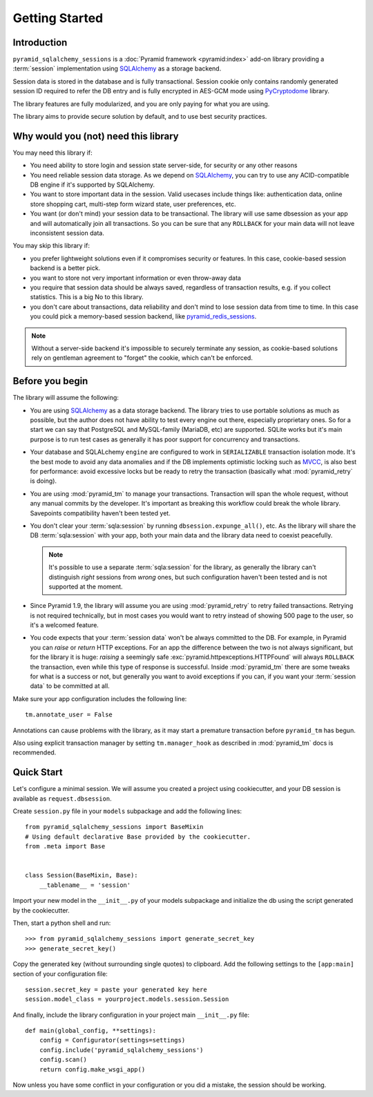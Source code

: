 ===============
Getting Started
===============


Introduction
============

``pyramid_sqlalchemy_sessions`` is a :doc:`Pyramid framework <pyramid:index>`
add-on library providing a :term:`session` implementation using 
`SQLAlchemy <http://www.sqlalchemy.org/>`_ as a storage backend.

Session data is stored in the database and is fully transactional.
Session cookie only contains randomly generated session ID required to 
refer the DB entry and is fully encrypted in AES-GCM mode using
`PyCryptodome <https://www.pycryptodome.org>`_ library.

The library features are fully modularized, and you are only paying for what
you are using.

The library aims to provide secure solution by default, and to use best
security practices.


Why would you (not) need this library
=====================================

You may need this library if:

* You need ability to store login and session state server-side, for security
  or any other reasons
  
* You need reliable session data storage.
  As we depend on `SQLAlchemy <http://www.sqlalchemy.org/>`_, you can try to
  use any ACID-compatible DB engine if it's supported by SQLAlchemy.
  
* You want to store important data in the session.
  Valid usecases include things like: authentication data, 
  online store shopping cart, multi-step form wizard state, 
  user preferences, etc.

* You want (or don't mind) your session data to be transactional.
  The library will use same dbsession as your app and will automatically join
  all transactions. So you can be sure that any ``ROLLBACK`` for your main
  data will not leave inconsistent session data.
  

You may skip this library if:

* you prefer lightweight solutions even if it compromises security or features.
  In this case, cookie-based session backend is a better pick.

* you want to store not very important information or even throw-away data

* you require that session data should be always saved, regardless of
  transaction results, e.g. if you collect statistics.
  This is a big No to this library.

* you don't care about transactions, data reliability and don't mind to lose
  session data from time to time.
  In this case you could pick a memory-based session backend, like 
  `pyramid_redis_sessions`_.

  .. _pyramid_redis_sessions:
    https://pypi.python.org/pypi/pyramid_redis_sessions
  
.. note::
  Without a server-side backend it's impossible to securely
  terminate any session, as cookie-based solutions rely on gentleman
  agreement to "forget" the cookie, which can't be enforced.


Before you begin
================

The library will assume the following:

* You are using `SQLAlchemy <http://www.sqlalchemy.org/>`_ as a data
  storage backend. The library tries to use portable solutions as much as
  possible, but the author does not have ability to test every engine out
  there, especially proprietary ones. So for a start we can say that 
  PostgreSQL and MySQL-family (MariaDB, etc) are supported. SQLite works but
  it's main purpose is to run test cases as generally it has poor 
  support for concurrency and transactions.

* Your database and SQLALchemy ``engine`` are configured to work in 
  ``SERIALIZABLE`` transaction isolation mode. It's the best mode to avoid
  any data anomalies and if the DB implements optimistic locking such as 
  `MVCC <https://en.wikipedia.org/wiki/Multiversion_concurrency_control>`_,
  is also best for performance: avoid excessive locks but be ready to retry
  the transaction (basically what :mod:`pyramid_retry` is doing). 
  
* You are using :mod:`pyramid_tm` to manage your transactions. Transaction
  will span the whole request, without any manual commits by the developer.
  It's important as breaking this workflow could break the whole library.
  Savepoints compatibility haven't been tested yet.

* You don't clear your :term:`sqla:session` by running 
  ``dbsession.expunge_all()``, etc.
  As the library will share the DB :term:`sqla:session` with your app,
  both your main data and the library data need to coexist peacefully.
  
  .. note:: 
    It's possible to use a separate :term:`sqla:session` for the library,
    as generally the library can't distinguish *right* sessions 
    from *wrong* ones, but such configuration haven't been tested and
    is not supported at the moment.

* Since Pyramid 1.9, the library will assume you are using 
  :mod:`pyramid_retry` to retry failed transactions.
  Retrying is not required technically, but in most cases you 
  would want to retry instead of showing 500 page to the
  user, so it's a welcomed feature.
  
* You code expects that your :term:`session data` won't be always committed 
  to the DB. For example, in Pyramid you can *raise* or
  *return* HTTP exceptions. For an app the difference between the two 
  is not always significant, but for the library it is huge:
  *raising* a seemingly safe :exc:`pyramid.httpexceptions.HTTPFound`
  will always ``ROLLBACK`` the transaction, even while this type of response
  is successful. Inside :mod:`pyramid_tm` there are some tweaks for what is
  a success or not, but generally you want to avoid exceptions if you can,
  if you want your :term:`session data` to be committed at all.


Make sure your app configuration includes the following line: ::

  tm.annotate_user = False

Annotations can cause problems with the library, as it may start
a premature transaction before ``pyramid_tm`` has begun.

Also using explicit transaction manager by setting ``tm.manager_hook`` as
described in :mod:`pyramid_tm` docs is recommended.


Quick Start
===========

Let's configure a minimal session. We will assume you created a project
using cookiecutter, and your DB session is available as ``request.dbsession``.
 
Create ``session.py`` file in your ``models`` subpackage and add the 
following lines: ::

  from pyramid_sqlalchemy_sessions import BaseMixin
  # Using default declarative Base provided by the cookiecutter.
  from .meta import Base
  
  
  class Session(BaseMixin, Base):
      __tablename__ = 'session'

Import your new model in the ``__init__.py`` of your models subpackage and
initialize the db using the script generated by the cookiecutter.

Then, start a python shell and run: ::

  >>> from pyramid_sqlalchemy_sessions import generate_secret_key
  >>> generate_secret_key()

Copy the generated key (without surrounding single quotes) to clipboard.
Add the following settings to the ``[app:main]`` section of your
configuration file: ::

  session.secret_key = paste your generated key here
  session.model_class = yourproject.models.session.Session

And finally, include the library configuration in your project 
main ``__init__.py`` file: ::

  def main(global_config, **settings):
      config = Configurator(settings=settings)
      config.include('pyramid_sqlalchemy_sessions')
      config.scan()
      return config.make_wsgi_app()

Now unless you have some conflict in your configuration or you did a mistake,
the session should be working.









 
  